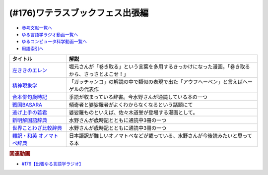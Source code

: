 .. _ワテラスブックフェス出張編参考文献:

.. :ref:`参考文献:ワテラスブックフェス出張編 <ワテラスブックフェス出張編参考文献>`

(#176)ワテラスブックフェス出張編
=============================================================

* `参考文献一覧へ </reference/>`_ 
* `ゆる言語学ラジオ動画一覧へ </videos/yurugengo_radio_list.html>`_ 
* `ゆるコンピュータ科学動画一覧へ </videos/yurucomputer_radio_list.html>`_ 
* `用語索引へ </genindex.html>`_ 

.. raw:: html

  <!--左ききのエレン--><a href="https://www.amazon.co.jp/%E5%B7%A6%E3%81%8D%E3%81%8D%E3%81%AE%E3%82%A8%E3%83%AC%E3%83%B3-1-%E3%82%B8%E3%83%A3%E3%83%B3%E3%83%97%E3%82%B3%E3%83%9F%E3%83%83%E3%82%AF%E3%82%B9DIGITAL-%E3%81%8B%E3%81%A3%E3%81%B4%E3%83%BC-ebook/dp/B076HN94KS?__mk_ja_JP=%E3%82%AB%E3%82%BF%E3%82%AB%E3%83%8A&keywords=%E5%B7%A6%E5%88%A9%E3%81%8D%E3%81%AE%E3%82%A8%E3%83%AC%E3%83%B3&qid=1667644010&qu=eyJxc2MiOiI0LjE1IiwicXNhIjoiMy41NiIsInFzcCI6IjMuODEifQ%3D%3D&s=books&sr=1-4&linkCode=li1&tag=takaoutputblo-22&linkId=c8752e93056e069adfc715a24b30f798&language=ja_JP&ref_=as_li_ss_il" target="_blank"><img border="0" src="//ws-fe.amazon-adsystem.com/widgets/q?_encoding=UTF8&ASIN=B076HN94KS&Format=_SL110_&ID=AsinImage&MarketPlace=JP&ServiceVersion=20070822&WS=1&tag=takaoutputblo-22&language=ja_JP" ></a><img src="https://ir-jp.amazon-adsystem.com/e/ir?t=takaoutputblo-22&language=ja_JP&l=li1&o=9&a=B076HN94KS" width="1" height="1" border="0" alt="" style="border:none !important; margin:0px !important;" />
  <!--精神現象学--><a href="https://www.amazon.co.jp/%E7%B2%BE%E7%A5%9E%E7%8F%BE%E8%B1%A1%E5%AD%A6-%E4%B8%8A-%E3%81%A1%E3%81%8F%E3%81%BE%E5%AD%A6%E8%8A%B8%E6%96%87%E5%BA%AB-Georg-Wilhelm-Friedrich/dp/4480097015?__mk_ja_JP=%E3%82%AB%E3%82%BF%E3%82%AB%E3%83%8A&crid=2XFQVO4KNV5JS&keywords=%E7%B2%BE%E7%A5%9E%E7%8F%BE%E8%B1%A1%E5%AD%A6&qid=1667645198&qu=eyJxc2MiOiI0LjA2IiwicXNhIjoiMy4zNiIsInFzcCI6IjMuMzUifQ%3D%3D&sprefix=%E7%B2%BE%E7%A5%9E%E7%8F%BE%E8%B1%A1%E5%AD%A6%2Caps%2C195&sr=8-1&linkCode=li1&tag=takaoutputblo-22&linkId=e88b3cb1cad8ad5338f94a5e81dc8a81&language=ja_JP&ref_=as_li_ss_il" target="_blank"><img border="0" src="//ws-fe.amazon-adsystem.com/widgets/q?_encoding=UTF8&ASIN=4480097015&Format=_SL110_&ID=AsinImage&MarketPlace=JP&ServiceVersion=20070822&WS=1&tag=takaoutputblo-22&language=ja_JP" ></a><img src="https://ir-jp.amazon-adsystem.com/e/ir?t=takaoutputblo-22&language=ja_JP&l=li1&o=9&a=4480097015" width="1" height="1" border="0" alt="" style="border:none !important; margin:0px !important;" />
  <!--合本俳句歳時記--><a href="https://www.amazon.co.jp/%E5%90%88%E6%9C%AC%E4%BF%B3%E5%8F%A5%E6%AD%B3%E6%99%82%E8%A8%98-%E7%AC%AC%E4%BA%94%E7%89%88-%E8%A7%92%E5%B7%9D%E6%9B%B8%E5%BA%97/dp/4044004331?__mk_ja_JP=%E3%82%AB%E3%82%BF%E3%82%AB%E3%83%8A&crid=OK1WPR8B6QR&keywords=%E6%AD%B3%E6%99%82%E8%A8%98&qid=1667643635&qu=eyJxc2MiOiI1LjM4IiwicXNhIjoiNC43NyIsInFzcCI6IjQuNzYifQ%3D%3D&sprefix=%2Caps%2C607&sr=8-6&linkCode=li1&tag=takaoutputblo-22&linkId=d84a8f1fda0b1657a3487cb615d01009&language=ja_JP&ref_=as_li_ss_il" target="_blank"><img border="0" src="//ws-fe.amazon-adsystem.com/widgets/q?_encoding=UTF8&ASIN=4044004331&Format=_SL110_&ID=AsinImage&MarketPlace=JP&ServiceVersion=20070822&WS=1&tag=takaoutputblo-22&language=ja_JP" ></a><img src="https://ir-jp.amazon-adsystem.com/e/ir?t=takaoutputblo-22&language=ja_JP&l=li1&o=9&a=4044004331" width="1" height="1" border="0" alt="" style="border:none !important; margin:0px !important;" />
  <!--戦国BASARA--><a href="https://www.amazon.co.jp/%E3%82%AB%E3%83%97%E3%82%B3%E3%83%B3-%E6%88%A6%E5%9B%BDBASARA/dp/B0009PLCLW?keywords=%E6%88%A6%E5%9B%BDbasara&qid=1668223919&qu=eyJxc2MiOiI1LjQ0IiwicXNhIjoiNC42MiIsInFzcCI6IjMuOTMifQ%3D%3D&sr=8-13&linkCode=li1&tag=takaoutputblo-22&linkId=b4c37c17f4665320ac3e811c361ad61c&language=ja_JP&ref_=as_li_ss_il" target="_blank"><img border="0" src="//ws-fe.amazon-adsystem.com/widgets/q?_encoding=UTF8&ASIN=B0009PLCLW&Format=_SL110_&ID=AsinImage&MarketPlace=JP&ServiceVersion=20070822&WS=1&tag=takaoutputblo-22&language=ja_JP" ></a><img src="https://ir-jp.amazon-adsystem.com/e/ir?t=takaoutputblo-22&language=ja_JP&l=li1&o=9&a=B0009PLCLW" width="1" height="1" border="0" alt="" style="border:none !important; margin:0px !important;" />
  <!--逃げ上手の若君--><a href="https://www.amazon.co.jp/%E9%80%83%E3%81%92%E4%B8%8A%E6%89%8B%E3%81%AE%E8%8B%A5%E5%90%9B-1-%E3%82%B8%E3%83%A3%E3%83%B3%E3%83%97%E3%82%B3%E3%83%9F%E3%83%83%E3%82%AF%E3%82%B9DIGITAL-%E6%9D%BE%E4%BA%95%E5%84%AA%E5%BE%81-ebook/dp/B095YBM8QL?__mk_ja_JP=%E3%82%AB%E3%82%BF%E3%82%AB%E3%83%8A&crid=Z9EIVJRINI0V&keywords=%E9%80%83%E3%81%92%E4%B8%8A%E6%89%8B%E3%81%AE%E8%8B%A5%E5%90%9B&qid=1667646072&qu=eyJxc2MiOiIzLjg5IiwicXNhIjoiMy43NyIsInFzcCI6IjMuNzEifQ%3D%3D&sprefix=%E7%B2%BE%E7%A5%9E%E7%8F%BE%E8%B1%A1%E5%AD%A6%2Caps%2C809&sr=8-3&linkCode=li1&tag=takaoutputblo-22&linkId=f5b5ce66663070016835f3fc6db016a6&language=ja_JP&ref_=as_li_ss_il" target="_blank"><img border="0" src="//ws-fe.amazon-adsystem.com/widgets/q?_encoding=UTF8&ASIN=B095YBM8QL&Format=_SL110_&ID=AsinImage&MarketPlace=JP&ServiceVersion=20070822&WS=1&tag=takaoutputblo-22&language=ja_JP" ></a><img src="https://ir-jp.amazon-adsystem.com/e/ir?t=takaoutputblo-22&language=ja_JP&l=li1&o=9&a=B095YBM8QL" width="1" height="1" border="0" alt="" style="border:none !important; margin:0px !important;" />
  <!--世界ことわざ比較辞典--><a href="https://www.amazon.co.jp/%E4%B8%96%E7%95%8C%E3%81%93%E3%81%A8%E3%82%8F%E3%81%96%E6%AF%94%E8%BC%83%E8%BE%9E%E5%85%B8-%E6%99%82%E7%94%B0-%E6%98%8C%E7%91%9E/dp/4000803212?__mk_ja_JP=%E3%82%AB%E3%82%BF%E3%82%AB%E3%83%8A&keywords=%E4%B8%96%E7%95%8C%E3%81%93%E3%81%A8%E3%82%8F%E3%81%96%E6%AF%94%E8%BC%83%E8%BE%9E%E5%85%B8&qid=1667648641&qu=eyJxc2MiOiIxLjExIiwicXNhIjoiMC43NiIsInFzcCI6IjAuNDEifQ%3D%3D&sr=8-1&linkCode=li1&tag=takaoutputblo-22&linkId=c1ef46c320ba5630184e2ef4c8e7fa5d&language=ja_JP&ref_=as_li_ss_il" target="_blank"><img border="0" src="//ws-fe.amazon-adsystem.com/widgets/q?_encoding=UTF8&ASIN=4000803212&Format=_SL110_&ID=AsinImage&MarketPlace=JP&ServiceVersion=20070822&WS=1&tag=takaoutputblo-22&language=ja_JP" ></a><img src="https://ir-jp.amazon-adsystem.com/e/ir?t=takaoutputblo-22&language=ja_JP&l=li1&o=9&a=4000803212" width="1" height="1" border="0" alt="" style="border:none !important; margin:0px !important;" />
  <!--新明解国語辞典--><a href="https://www.amazon.co.jp/%E6%96%B0%E6%98%8E%E8%A7%A3%E5%9B%BD%E8%AA%9E%E8%BE%9E%E5%85%B8-%E7%AC%AC%E5%85%AB%E7%89%88-%E9%9D%92%E7%89%88-%E5%B1%B1%E7%94%B0-%E5%BF%A0%E9%9B%84/dp/4385130817?keywords=%E6%96%B0%E6%98%8E%E8%A7%A3%E5%9B%BD%E8%AA%9E%E8%BE%9E%E5%85%B8&qid=1668223146&qu=eyJxc2MiOiIyLjQ3IiwicXNhIjoiMi4wMyIsInFzcCI6IjEuNDUifQ%3D%3D&sprefix=%E6%96%B0%E6%98%8E%E8%A7%A3%2Caps%2C155&sr=8-1&linkCode=li1&tag=takaoutputblo-22&linkId=3f011369fe4cfb7ad9beae31523aad64&language=ja_JP&ref_=as_li_ss_il" target="_blank"><img border="0" src="//ws-fe.amazon-adsystem.com/widgets/q?_encoding=UTF8&ASIN=4385130817&Format=_SL110_&ID=AsinImage&MarketPlace=JP&ServiceVersion=20070822&WS=1&tag=takaoutputblo-22&language=ja_JP" ></a><img src="https://ir-jp.amazon-adsystem.com/e/ir?t=takaoutputblo-22&language=ja_JP&l=li1&o=9&a=4385130817" width="1" height="1" border="0" alt="" style="border:none !important; margin:0px !important;" />
  <!--難訳・和英 オノマトペ辞典--><a href="https://www.amazon.co.jp/%E9%9B%A3%E8%A8%B3%E3%83%BB%E5%92%8C%E8%8B%B1-%E3%82%AA%E3%83%8E%E3%83%9E%E3%83%88%E3%83%9A%E8%BE%9E%E5%85%B8-%E6%9D%BE%E6%9C%AC%E9%81%93%E5%BC%98/dp/4865812725?__mk_ja_JP=%E3%82%AB%E3%82%BF%E3%82%AB%E3%83%8A&crid=3HL94Q5IZXDHQ&keywords=%E9%9B%A3%E8%A8%B3%E3%83%BB%E5%92%8C%E8%8B%B1%E3%82%AA%E3%83%8E%E3%83%9E%E3%83%88%E3%83%9A%E8%BE%9E%E5%85%B8&qid=1667648706&sprefix=%E9%9B%A3%E8%A8%B3+%E5%92%8C%E8%8B%B1%E3%82%AA%E3%83%8E%E3%83%9E%E3%83%88%E3%83%9A%E8%BE%9E%E5%85%B8%2Caps%2C177&sr=8-1&linkCode=li1&tag=takaoutputblo-22&linkId=74c5eb5d527b0b394144b5d26bd8b5ac&language=ja_JP&ref_=as_li_ss_il" target="_blank"><img border="0" src="//ws-fe.amazon-adsystem.com/widgets/q?_encoding=UTF8&ASIN=4865812725&Format=_SL110_&ID=AsinImage&MarketPlace=JP&ServiceVersion=20070822&WS=1&tag=takaoutputblo-22&language=ja_JP" ></a><img src="https://ir-jp.amazon-adsystem.com/e/ir?t=takaoutputblo-22&language=ja_JP&l=li1&o=9&a=4865812725" width="1" height="1" border="0" alt="" style="border:none !important; margin:0px !important;" />

+------------------------------+----------------------------------------------------------------------------------------------------+
|           タイトル           |                                                解説                                                |
+==============================+====================================================================================================+
| `左ききのエレン`_            | 堀元さんが「巻き取る」という言葉を多用するきっかけになった漫画。「巻き取るから、さっさとよこせ！」 |
+------------------------------+----------------------------------------------------------------------------------------------------+
| `精神現象学`_                | 「ガッチャンコ」の解説の中で類似の表現で出た「アウフヘーベン」と言えばヘーゲルの代表作             |
+------------------------------+----------------------------------------------------------------------------------------------------+
| `合本俳句歳時記`_            | 季語が収まっている辞書。今水野さんが通読している本の一つ                                           |
+------------------------------+----------------------------------------------------------------------------------------------------+
| `戦国BASARA`_                | 傾奇者と婆娑羅者がよくわからなくなるという話題にて                                                 |
+------------------------------+----------------------------------------------------------------------------------------------------+
| `逃げ上手の若君`_            | 婆娑羅ものといえば、佐々木道誉が登場する漫画として。                                               |
+------------------------------+----------------------------------------------------------------------------------------------------+
| `新明解国語辞典`_            | 水野さんが歳時記とともに通読中3冊の一つ                                                            |
+------------------------------+----------------------------------------------------------------------------------------------------+
| `世界ことわざ比較辞典`_      | 水野さんが歳時記とともに通読中3冊の一つ                                                            |
+------------------------------+----------------------------------------------------------------------------------------------------+
| `難訳・和英 オノマトペ辞典`_ | 日本語訳が難しいオノマトペなどが載っている、水野さんが今後読みたいと思ってる本                     |
+------------------------------+----------------------------------------------------------------------------------------------------+
.. _戦国BASARA: https://amzn.to/3A4X395
.. _逃げ上手の若君: https://amzn.to/3hvDEYB
.. _新明解国語辞典: https://amzn.to/3TL5oWR
.. _難訳・和英 オノマトペ辞典: https://amzn.to/3E55e6C
.. _世界ことわざ比較辞典: https://amzn.to/3WXLJ8Q
.. _合本俳句歳時記: https://amzn.to/3hDG6fT
.. _精神現象学: https://amzn.to/3EAjpSV
.. _左ききのエレン: https://amzn.to/3WTYd13

.. rubric:: 関連動画

* `#176【出張ゆる言語学ラジオ】`_

.. _#176【出張ゆる言語学ラジオ】: https://www.youtube.com/watch?v=UJLMyeqm1Ys
